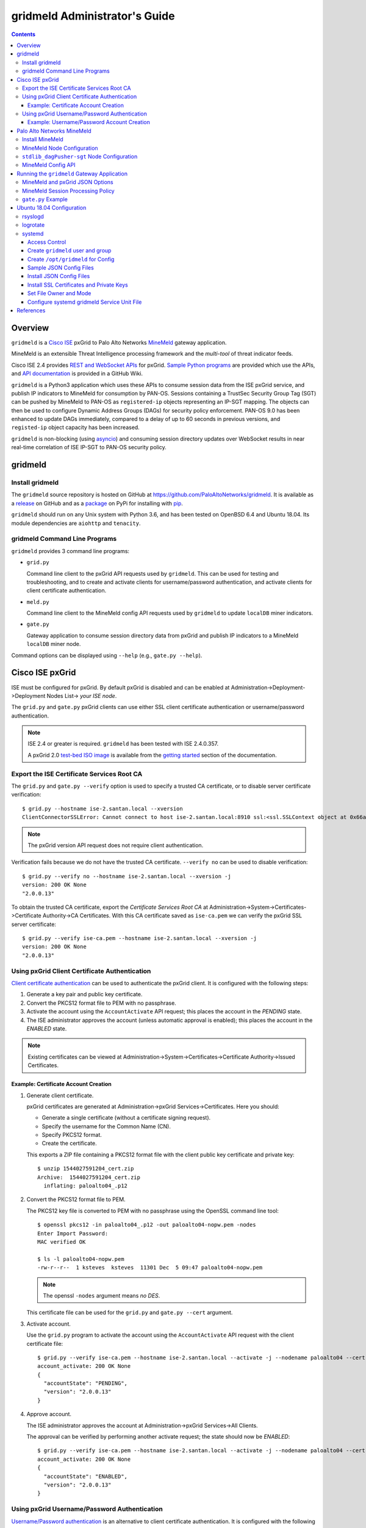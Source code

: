 gridmeld Administrator's Guide
==============================

.. contents::

Overview
--------

``gridmeld`` is a
`Cisco ISE
<https://www.cisco.com/c/en/us/products/security/identity-services-engine/index.html>`_
pxGrid to Palo Alto Networks
`MineMeld
<https://www.paloaltonetworks.com/products/secure-the-network/subscriptions/minemeld>`_
gateway application.

MineMeld is an extensible Threat Intelligence processing framework and
the *multi-tool* of threat indicator feeds.

Cisco ISE 2.4 provides
`REST and WebSocket APIs
<https://developer.cisco.com/docs/pxgrid/#!introduction-to-pxgrid-2-0>`_
for pxGrid.
`Sample Python programs
<https://github.com/cisco-pxgrid/pxgrid-rest-ws/tree/master/python>`_
are provided which use the APIs,
and
`API documentation
<https://github.com/cisco-pxgrid/pxgrid-rest-ws/wiki>`_
is provided in a GitHub Wiki.

``gridmeld`` is a Python3 application which uses these APIs to consume
session data from the ISE pxGrid service, and publish IP indicators to
MineMeld for consumption by PAN-OS.  Sessions containing a TrustSec
Security Group Tag (SGT) can be pushed by MineMeld to PAN-OS as
``registered-ip`` objects representing an IP-SGT mapping. The objects
can then be used to configure Dynamic Address Groups (DAGs) for
security policy enforcement.  PAN-OS 9.0 has been enhanced to update
DAGs immediately, compared to a delay of up to 60 seconds in previous
versions, and ``registed-ip`` object capacity has been increased.

``gridmeld`` is non-blocking (using
`asyncio <https://docs.python.org/3/library/asyncio.html>`_)
and consuming session directory updates over WebSocket results
in near real-time correlation of ISE IP-SGT to PAN-OS security
policy.


gridmeld
--------

Install gridmeld
~~~~~~~~~~~~~~~~

The ``gridmeld`` source repository is hosted on GitHub at
`https://github.com/PaloAltoNetworks/gridmeld
<https://github.com/PaloAltoNetworks/gridmeld>`_.
It is available as a
`release <https://github.com/PaloAltoNetworks/gridmeld/releases>`_
on GitHub and as a
`package <https://pypi.org/project/gridmeld/>`_
on PyPi for installing with
`pip <https://pip.pypa.io/en/stable/installing/>`_.

``gridmeld`` should run on any Unix system with Python 3.6, and has been
tested on OpenBSD 6.4 and Ubuntu 18.04.  Its module dependencies are
``aiohttp`` and ``tenacity``.

gridmeld Command Line Programs
~~~~~~~~~~~~~~~~~~~~~~~~~~~~~~

``gridmeld`` provides 3 command line programs:

- ``grid.py``

  Command line client to the pxGrid API requests used by ``gridmeld``.
  This can be used for testing and troubleshooting, and to create and
  activate clients for username/password authentication, and activate
  clients for client certificate authentication.

- ``meld.py``

  Command line client to the MineMeld config API requests used by
  ``gridmeld`` to update ``localDB`` miner indicators.

- ``gate.py``

  Gateway application to consume session directory data from pxGrid
  and publish IP indicators to a MineMeld ``localDB`` miner node.

Command options can be displayed using ``--help`` (e.g.,
``gate.py --help``).

Cisco ISE pxGrid
----------------

ISE must be configured for pxGrid.  By default pxGrid is disabled and
can be enabled at Administration->Deployment->Deployment Nodes
List-> *your ISE node*.

The ``grid.py`` and ``gate.py`` pxGrid clients can use either SSL
client certificate authentication or username/password
authentication.

.. note:: ISE 2.4 or greater is required.  ``gridmeld`` has been
          tested with ISE 2.4.0.357.

          A pxGrid 2.0
	  `test-bed ISO image
	  <https://developer.cisco.com/fileMedia/download/36c70887-c7bd-46b0-93c6-c6778ca62bd7>`_
	  is available from the
	  `getting started
	  <https://developer.cisco.com/docs/pxgrid/#getting-started>`_
	  section of the documentation.

Export the ISE Certificate Services Root CA
~~~~~~~~~~~~~~~~~~~~~~~~~~~~~~~~~~~~~~~~~~~

The ``grid.py`` and ``gate.py --verify`` option is used to specify a
trusted CA certificate, or to disable server certificate
verification::

  $ grid.py --hostname ise-2.santan.local --xversion
  ClientConnectorSSLError: Cannot connect to host ise-2.santan.local:8910 ssl:<ssl.SSLContext object at 0x66adb6d2898> [[SSL: CERTIFICATE_VERIFY_FAILED] certificate verify failed (_ssl.c:781)]

.. note:: The pxGrid version API request does not require client
	  authentication.

Verification fails because we do not have the trusted CA certificate.
``--verify no`` can be used to disable verification::

  $ grid.py --verify no --hostname ise-2.santan.local --xversion -j
  version: 200 OK None
  "2.0.0.13"

To obtain the trusted CA certificate, export the *Certificate Services
Root CA* at Administration->System->Certificates->Certificate
Authority->CA Certificates.  With this CA certificate saved as
``ise-ca.pem`` we can verify the pxGrid SSL server certificate::

  $ grid.py --verify ise-ca.pem --hostname ise-2.santan.local --xversion -j
  version: 200 OK None
  "2.0.0.13"

Using pxGrid Client Certificate Authentication
~~~~~~~~~~~~~~~~~~~~~~~~~~~~~~~~~~~~~~~~~~~~~~

`Client certificate authentication
<https://developer.cisco.com/docs/pxgrid/#!generating-certificates/generating-certificates>`_
can be used to authenticate the pxGrid client.
It is configured with the following steps:

#. Generate a key pair and public key certificate.

#. Convert the PKCS12 format file to PEM with no passphrase.

#. Activate the account using the ``AccountActivate`` API request;
   this places the account in the *PENDING* state.

#. The ISE administrator approves the account (unless automatic
   approval is enabled); this places the account in the *ENABLED*
   state.

.. note:: Existing certificates can be viewed at
          Administration->System->Certificates->Certificate
          Authority->Issued Certificates.

Example: Certificate Account Creation
.....................................

#. Generate client certificate.

   pxGrid certificates are generated at Administration->pxGrid
   Services->Certificates.  Here you should:

   - Generate a single certificate (without a certificate signing
     request).
   - Specify the username for the Common Name (CN).
   - Specify PKCS12 format.
   - Create the certificate.

   This exports a ZIP file containing a PKCS12 format file with the
   client public key certificate and private key::

     $ unzip 1544027591204_cert.zip
     Archive:  1544027591204_cert.zip
       inflating: paloalto04_.p12

#. Convert the PKCS12 format file to PEM.

   The PKCS12 key file is converted to PEM with no passphrase using the
   OpenSSL command line tool::

     $ openssl pkcs12 -in paloalto04_.p12 -out paloalto04-nopw.pem -nodes
     Enter Import Password:
     MAC verified OK

     $ ls -l paloalto04-nopw.pem
     -rw-r--r--  1 ksteves  ksteves  11301 Dec  5 09:47 paloalto04-nopw.pem

   .. note::  The openssl ``-nodes`` argument means *no DES*.

   This certificate file can be used for the ``grid.py`` and ``gate.py
   --cert`` argument.

#. Activate account.

   Use the ``grid.py`` program to activate the account using the
   ``AccountActivate`` API request with the client certificate file::

     $ grid.py --verify ise-ca.pem --hostname ise-2.santan.local --activate -j --nodename paloalto04 --cert paloalto04-nopw.pem --desc 'test certificate account'
     account_activate: 200 OK None
     {
       "accountState": "PENDING",
       "version": "2.0.0.13"
     }

#. Approve account.

   The ISE administrator approves the account at
   Administration->pxGrid Services->All Clients.

   The approval can be verified by performing another activate
   request; the state should now be *ENABLED*::

     $ grid.py --verify ise-ca.pem --hostname ise-2.santan.local --activate -j --nodename paloalto04 --cert paloalto04-nopw.pem
     account_activate: 200 OK None
     {
       "accountState": "ENABLED",
       "version": "2.0.0.13"
     }

Using pxGrid Username/Password Authentication
~~~~~~~~~~~~~~~~~~~~~~~~~~~~~~~~~~~~~~~~~~~~~

`Username/Password authentication
<https://developer.cisco.com/docs/pxgrid/#!using-pre-shared-keys>`_
is an alternative to client certificate authentication.
It is configured with the following steps:

#. Create the account using the ``AccountCreate`` API request;
   this provides a *password*.

#. Activate the account using the ``AccountActivate`` API request;
   this places the account in the *PENDING* state.

#. The ISE administrator approves the account (unless automatic
   approval is enabled); this places the account in the *ENABLED*
   state.

#. Obtain a shared secret for a peer node using the ``AccessSecret``
   API request; the shared secret is unique for the REST and WebSocket
   APIs.  ``gate.py`` will determine the secret using the nodename
   (username) and password provided when username/password
   authentication is specified.

Example: Username/Password Account Creation
...........................................

#. Create account.
   ::

     $ grid.py --verify ise-ca.pem --hostname ise-2.santan.local --create -j --nodename paloalto03
     account_create: 200 OK None
     {
       "nodeName": "paloalto03",
       "password": "jtKm2m3VNdd2xYiF",
       "userName": "paloalto03"
     }

#. Activate account.
   ::

     $ grid.py --verify ise-ca.pem --hostname ise-2.santan.local --activate -j --nodename paloalto03 --password jtKm2m3VNdd2xYiF --desc 'test account'
     account_activate: 200 OK None
     {
       "accountState": "PENDING",
       "version": "2.0.0.13"
     }

   You can now view the account with status *Pending* at
   Administration->pxGrid Services->All Clients.

#. Approve account.

   The ISE administrator approves the account at
   Administration->pxGrid Services->All Clients.

   The approval can be verified by performing another activate
   request; the state should now be *ENABLED*::

     $ grid.py --verify ise-ca.pem --hostname ise-2.santan.local --activate -j --nodename paloalto03 --password jtKm2m3VNdd2xYiF
     account_activate: 200 OK None
     {
       "accountState": "ENABLED",
       "version": "2.0.0.13"
     }

#. Get shared secret.

   .. note:: The shared secret is only needed when using ``grid.py``
	     with username/password authentication; ``gate.py`` will
	     automatically obtain the shared secrets using the
	     provided password.

   The password is used to obtain a shared secret for a peer node.
   The peer nodename depends on the service name, which is
   *com.cisco.ise.session* for the session directory service, and
   *com.cisco.ise.pubsub* for the session pubsub service.  A
   ``ServiceLookup`` API request is used to determine the peer node
   given the service name, followed by an ``AccessSecret`` API
   request to determine the shared secret::

     $ grid.py --verify ise-ca.pem --hostname ise-2.santan.local --lookup -j --nodename paloalto03 --password jtKm2m3VNdd2xYiF --name com.cisco.ise.session
     service_lookup: 200 OK None
     {
       "services": [
         {
           "name": "com.cisco.ise.session",
           "nodeName": "ise-mnt-ise-2",
           "properties": {
             "groupTopic": "/topic/com.cisco.ise.session.group",
             "restBaseURL": "https://ise-2.santan.local:8910/pxgrid/mnt/sd",
             "restBaseUrl": "https://ise-2.santan.local:8910/pxgrid/mnt/sd",
             "sessionTopic": "/topic/com.cisco.ise.session",
             "wsPubsubService": "com.cisco.ise.pubsub"
           }
         }
       ]
     }

     $ grid.py --verify ise-ca.pem --hostname ise-2.santan.local --lookup -j --nodename paloalto03 --password jtKm2m3VNdd2xYiF --name com.cisco.ise.pubsub
     service_lookup: 200 OK None
     {
       "services": [
         {
           "name": "com.cisco.ise.pubsub",
           "nodeName": "ise-pubsub-ise-2",
           "properties": {
             "wsUrl": "wss://ise-2.santan.local:8910/pxgrid/ise/pubsub"
           }
         }
       ]
     }

     $ grid.py --verify ise-ca.pem --hostname ise-2.santan.local --asecret -j --nodename paloalto03 --password jtKm2m3VNdd2xYiF --peernode ise-mnt-ise-2
     access_secret: 200 OK None
     {
       "secret": "4FhaXqreXpK1FeBW"
     }

     $ grid.py --verify ise-ca.pem --hostname ise-2.santan.local --asecret -j --nodename paloalto03 --password jtKm2m3VNdd2xYiF --peernode ise-pubsub-ise-2
     access_secret: 200 OK None
     {
       "secret": "Bx3HotDQuO7aZv36"
     }

   The secret can be verified by performing a ``getSessions`` API
   request::

     $ grid.py --verify ise-ca.pem --hostname ise-2.santan.local --nodename paloalto03 --sessions --baseurl 'https://ise-2.santan.local:8910/pxgrid/mnt/sd' --secret 4FhaXqreXpK1FeBW
     get_sessions: 200 OK None

   .. note:: You can use the ``-j`` option to display the JSON response.

Palo Alto Networks MineMeld
---------------------------

`MineMeld
<https://live.paloaltonetworks.com/t5/MineMeld/ct-p/MineMeld>`__
is an extensible Threat Intelligence processing framework and
the *multi-tool* of threat indicator feeds. Based on an extremely
flexible engine, MineMeld can be used to collect, aggregate and filter
indicators from a variety of sources and make them available for
consumption by the Palo Alto Networks security platform
and to multi-vendor peers.

.. note:: ``gridmeld`` functionality is not implemented as a miner
	  because MineMeld is currently implemented using Python 2.7,
	  which does not support ``asyncio``.

Install MineMeld
~~~~~~~~~~~~~~~~

You will need to install an
`on-premises MineMeld
<https://github.com/PaloAltoNetworks/minemeld/wiki/User%27s-Guide>`_
or you can use an
`AutoFocus-hosted MineMeld
<https://www.paloaltonetworks.com/documentation/autofocus/autofocus/autofocus_admin_guide/autofocus-apps/minemeld/use-autofocus-hosted-minemeld>`_
in the cloud.

.. note:: When using AutoFocus-hosted MineMeld you will need to allow
          inbound API access from the cloud to your PAN-OS firewalls
          or Panorama to allow ``registered-ip`` object updates from
	  the ``dagPusher`` output node.

MineMeld Node Configuration
~~~~~~~~~~~~~~~~~~~~~~~~~~~

The configuration required is a ``stdlib.localDB`` miner node and a
``dagPusher`` output node as follows::

  nodes:
    localDB-1520449865122:
      inputs: []
      output: true
      prototype: stdlib.localDB
    stdlib_dagPusher-sgt-1520982676579:
      indicator_types:
      - IPv4
      - IPv6
      inputs:
      - localDB-1520449865122
      node_type: output
      output: false
      prototype: minemeldlocal.stdlib_dagPusher-sgt

The ``minemeldlocal.stdlib_dagPusher-sgt`` prototype is created by
creating a new local prototype from ``stdlib.dagPusher`` and adding a
config of ``{ "tag_attributes": ["sgt"] }``, as in the following::

  prototypes:
    stdlib_dagPusher-sgt:
        class: minemeld.ft.dag.DagPusher
        config:
            tag_attributes:
            - sgt
        description: 'Push IP unicast indicators to PAN-OS devices via DAG.

            '
        development_status: STABLE
        indicator_types:
        - IPv4
        - IPv6
        node_type: output
        tags: []

``stdlib_dagPusher-sgt`` Node Configuration
~~~~~~~~~~~~~~~~~~~~~~~~~~~~~~~~~~~~~~~~~~~

The PAN-OS firewalls and Panoramas to be updated with
``registered-ip`` objects representing IP-SGT mappings are configured
in the node's **DEVICES** tab.  This updates a device list file
containing YAML.  The device list resides in the
``/opt/minemeld/local/config`` directory and is named *node*\
``_device_list.yml``, where *node* is the name of the output node::

  minemeld@minemeld:/opt/minemeld/local/config$ cat stdlib_dagPusher-sgt-1520982676579_device_list.yml
  - {api_password: admin, api_username: admin, hostname: 192.168.1.102, name: vm-50-1}
  - {api_password: admin, api_username: admin, hostname: 192.168.1.110, name: pa-220-2}

The device list file can also be created and updated manually.
The device configuration variables are:

=========================  ========    ==============================     ==========
Variable Name              Type        Description                        Default
=========================  ========    ==============================     ==========
hostname                   string      PAN-OS hostname                    null
api_username               string      user for type=keygen               null
api_password               string      password for type=keygen           null
api_key                    string      key for API requests               null
name                       string      optional friendly hostname         null
=========================  ========    ==============================     ==========

.. note::
   The device list file is a list of dictionaries.

   You must specify either ``api_key`` or ``api_username`` and ``api_password``.

MineMeld Config API
~~~~~~~~~~~~~~~~~~~

The MineMeld config API is used to add and delete indicators in the
``localDB`` miner.  The ``meld.py`` and ``gate.py`` programs require the
URI of the MineMeld host and an admin username and password.

As a best practice it is recommended to add a ``gridmeld`` admin;
admin users are managed in the *ADMIN* tab in the MineMeld UI.

``meld.py`` and ``gate.py`` also have a ``--verify`` option to specify
the trusted CA certificate for server certificate verification.  If your
MineMeld has a self signed certificate, you can obtain it using the
OpenSSL command line tool::

  $ echo | openssl s_client -connect minemeld.santan.local:443 | sed -ne '/-BEGIN CERTIFICATE-/,/-END CERTIFICATE-/p' > mm-cert.pem
  depth=0 CN = minemeld.santan.local
  verify error:num=18:self signed certificate
  verify return:1
  depth=0 CN = minemeld.santan.local
  verify return:1
  DONE

API access can be verified by performing a ``status`` API request::

  $ meld.py --verify mm-cert.pem --uri https://minemeld.santan.local --username gridmeld --password paloalto --status
  status: 200 OK 698

Running the ``gridmeld`` Gateway Application
--------------------------------------------

``gate.py`` is the ``gridmeld`` gateway application program::

  $ gate.py --help
  gate.py [options]
      --minemeld               MineMeld options follow
        --uri uri              MineMeld URI
        --username username    API username
        --password password    API password
        --node name            localDB miner node name
        --verify opt           SSL server verify option: yes|no|path
        --timeout timeout      connect, read timeout
	--policy path          JSON session processing policy object
        -F path                JSON options (multiple -F's allowed)
      --pxgrid                 pxGrid options follow
        --hostname hostname    ISE hostname (multiple --hostname's allowed)
        --nodename nodename    pxGrid client nodename (username)
        --password password    pxGrid client password
        --cert path            SSL client certificate file
        --verify opt           SSL server verify option: yes|no|path
        --timeout timeout      connect, read timeout
        --replay json          replay session objects
        -F path                JSON options (multiple -F's allowed)
      --syslog facility        log to syslog with facility
                               (default: log to stderr)
      --daemon                 run as a daemon
                               (default: run in foreground)
      --debug level            debug level (0-3)
      --version                display version
      --help                   display usage

``gate.py`` performs the following:

#. Set signal handler for **SIGINT** and **SIGTERM** for program
   termination.  ``gate.py`` will run until it receives a signal
   or encounters an unrecoverable error.

#. Parse command options.

#. Initialize MineMeld.

   * Verify ``localDB`` miner node specified using the config API.

#. Initialize pxGrid.

   * Obtain all required API parameters using the REST API (e.g.,
     obtain secret for session directory and pubsub service using
     password).

#. Invoke MineMeld and pxGrid loops, which run concurrently.

#. pxGrid loop:

   * Get existing indicators in MineMeld ``localDB`` miner node.
   * Perform bulk download of all existing sessions using the REST API.
   * Sync sessions with ``localDB`` indicators.
   * Subscribe to session directory updates using the WebSocket API.
   * Send session updates to MineMeld loop (using a Queue).

#. MineMeld loop:

   * Read session events from queue.
   * Process *STARTED* and *DISCONNECTED* events by adding
     or deleting indicator in ``localDB`` node.

By default ``gate.py`` logs to **stderr** and runs in the foreground.
It can run in the background by specifying the ``--daemon`` option,
and log to **syslog** using the ``--syslog`` option.  When
``--daemon`` is used certificate files must be a full path because the
current working directory is changed to root (/).

``gate.py`` requires no privilege and should not be run as root.  It
is recommended to add a new powerless no login account such as
``gridmeld`` and run ``gate.py`` as this user.

It is also recommended that ``gridmeld`` be run under a service
manager such as ``systemd`` for automatic start at system boot, and
re-start on program failure.

MineMeld and pxGrid JSON Options
~~~~~~~~~~~~~~~~~~~~~~~~~~~~~~~~

MineMeld and pxGrid options can be specified in a JSON format file
using the ``--minemeld`` or ``--pxgrid`` option followed by the ``-F``
option; for example using the configuration discussed previously::

  $ cat gate-mm.json
  {
      "uri": "https://minemeld.santan.local",
      "username": "gridmeld",
      "password": "paloalto",
      "node": "localDB-1520449865122",
      "verify": "mm-cert.pem"
  }

  $ cat gate-ise-pw.json
  {
      "hostname": ["ise-2.santan.local"],
      "nodename": "paloalto03",
      "password": "jtKm2m3VNdd2xYiF",
      "verify": "ise-ca.pem"
  }

MineMeld Session Processing Policy
~~~~~~~~~~~~~~~~~~~~~~~~~~~~~~~~~~

By default, **IPv4** and **IPv6** indicator types will be processed,
and
`session object
<https://github.com/cisco-pxgrid/pxgrid-rest-ws/wiki/Session-Directory#session-object>`_
``ctsSecurityGroup`` and ``userName`` fields are mapped to localDB
``sgt`` and ``user`` attributes.  The default policy is represented by
the JSON object::

  {
      "indicator_types": ["IPv4", "IPv6"],
      "attribute_map": {
          "ctsSecurityGroup": "sgt",
          "userName": "user"
      }
  }

The ``gate.py --minemeld --policy`` *path* option can be used to change the
default policy.  The following JSON object will process only **IPv4**
indicator types and include the ``endpointOperatingSystem`` field using
the ``os`` attribute when it exists in a session::

  $ cat policy.json
  {
      "indicator_types": ["IPv4"],
      "attribute_map": {
          "ctsSecurityGroup": "sgt",
          "userName": "user",
          "endpointOperatingSystem": "os"
      }
  }

.. note:: Attribute names must not begin with the underscore character
          (**_**).

``gate.py`` Example
~~~~~~~~~~~~~~~~~~~
::

   $ gate.py --minemeld -F gate-mm.json --pxgrid -F gate-ise-pw.json
   INFO gate.py starting (gridmeld 0.3.0)
   INFO gate.py MineMeld 0.9.60
   INFO gate.py pxGrid 2.0.0.13
   INFO gridmeld.pxgrid.wsstomp get_sessions(): 2 session objects
   INFO gridmeld.pxgrid.wsstomp processing events from wss://ise-3.santan.local:8910/pxgrid/ise/pubsub /topic/com.cisco.ise.session
   INFO gate.py SDB size after session sync: 2
   INFO gate.py 172.16.1.101 STARTED: {'sgt': 'Contractors', 'user': 'user101'}
   INFO gate.py SDB size: 3: indicators (up to 5): ['172.16.1.100', '172.16.1.102', '172.16.1.101']
   INFO gate.py 172.16.1.100 DISCONNECTED: {'sgt': 'Auditors', 'user': 'user100'}
   INFO gate.py SDB size: 2: indicators (up to 5): ['172.16.1.102', '172.16.1.101']
   INFO gate.py 172.16.1.101 DISCONNECTED: {'sgt': 'Contractors', 'user': 'user101'}
   INFO gate.py SDB size: 1: indicators (up to 5): ['172.16.1.102']
   INFO gate.py 172.16.1.102 DISCONNECTED: {'sgt': 'Employees', 'user': 'user102'}
   INFO gate.py SDB size: 0
   INFO gate.py 172.16.1.100 STARTED: {'sgt': 'Auditors', 'user': 'user100'}
   INFO gate.py SDB size: 1: indicators (up to 5): ['172.16.1.100']

Verify ``registered-ip`` objects are being pushed to a configured PAN-OS
system::

   admin@pa-220-2> show object registered-ip all

   registered IP                             Tags
   ----------------------------------------  -----------------

   172.16.1.100 #
                                            "mmld_pushed (never expire) "
                                            "mmld_sgt_Auditors (never expire) "

   172.16.1.102 #
                                            "mmld_pushed (never expire) "
                                            "mmld_sgt_Developers (never expire) "

   Total: 2 registered addresses
   *: received from user-id agent  #: persistent

When run in the foreground, ``gate.py`` is terminated with ^C (Control-C)::

   ^CINFO gate.py got SIGINT, exiting
   INFO gate.py exiting
   INFO gate.py loop_minemeld exiting
   INFO gate.py loop_pxgrid exiting

Ubuntu 18.04 Configuration
--------------------------

This section covers recommended system configuration tasks on Ubuntu
18.04.

rsyslogd
~~~~~~~~

The ``gate.py --syslog`` option is used to specify that syslog is used
for logging, and to specify the log facility to use.  On Ubuntu
`rsyslogd
<http://manpages.ubuntu.com/manpages/bionic/man8/rsyslogd.8.html>`_ is
used for system logging, and when using one of the ``local0`` through
``local7`` facilities the log file is ``/var/log/syslog``.  You can
configure ``rsyslogd`` to use another log file such as
``/var/log/gridmeld.log`` with the following steps::

  $ cat 20-gridmeld.conf
  local0.debug                    /var/log/gridmeld.log
  # Comment out the following line to allow further message processing.
  # This means you'll also get messages in /var/log/syslog.
  & stop

  $ sudo bash
  # >/var/log/gridmeld.log
  # chmod 640 /var/log/gridmeld.log
  # chown syslog:adm /var/log/gridmeld.log

  # cp 20-gridmeld.conf /etc/rsyslog.d/
  # systemctl restart rsyslog

logrotate
~~~~~~~~~

After configuring ``rsyslogd`` to log to a new log file, you should
configure it for log rotation.  Ubuntu uses
`logrotate
<http://manpages.ubuntu.com/manpages/bionic/man8/logrotate.8.html>`_
for log file rotation.  You can configure ``logrotate`` for rotation
of the new log file with the following steps::

  $ cat gridmeld
  /var/log/gridmeld.log
  {
          rotate 7
          daily
          missingok
          notifempty
          delaycompress
          compress
  }

  $ sudo cp gridmeld /etc/logrotate.d/

systemd
~~~~~~~

`systemd
<http://manpages.ubuntu.com/manpages/bionic/man1/systemd.1.html>`_ is
a system and service manager for Linux, and is the default init system
in Ubuntu since 16.04.  The following describes how to install and
enable a custom ``systemd`` service unit file on Ubuntu 18.04 for
``gate.py``.  This will start ``gate.py`` at system boot, and restart
it when it exits.

Access Control
..............

``gate.py`` will run as user ``gridmeld``, group ``gridmeld`` using
the service unit *User* and *Group* options.

Directories for configuration files will be owner root:gridmeld and
mode 750.  Configuration files will be owner root:root and mode 644.

gridmeld:gridmeld is a powerless user and group that can read the
configuration files but cannot modify them.

Create ``gridmeld`` user and group
..................................

::

  $ sudo bash
  # groupadd gridmeld
  # useradd -g gridmeld -s /usr/sbin/nologin gridmeld

Create ``/opt/gridmeld`` for Config
...................................

The following directory structure is created:

- ``/opt/gridmeld/etc/``

  Used for JSON -F config files.

- ``/opt/gridmeld/ssl/``

  Used for SSL server certificates.

- ``/opt/gridmeld/ssl/private/``

  Used for SSL private keys.

::

  # mkdir -p /opt/gridmeld/etc/
  # mkdir -p /opt/gridmeld/ssl/private/
  # find /opt/gridmeld -type d -exec chown root:gridmeld {} \;
  # find /opt/gridmeld -type d -exec chmod 750 {} \;

Sample JSON Config Files
........................

::

  $ cat gate-mm.json
  {
      "uri": "https://minemeld.santan.local",
      "username": "gridmeld",
      "password": "paloalto",
      "node": "localDB-1554312231193",
      "verify": "/opt/gridmeld/ssl/mm-cert.pem"
  }

  $ cat gate-ise.json
  {
      "hostname": ["ise-3.santan.local"],
      "nodename": "paloalto04",
      "verify": "/opt/gridmeld/ssl/ise3-ca.pem",
      "cert": "/opt/gridmeld/ssl/private/ise3-paloalto04-nopw.pem"
  }

Install JSON Config Files
.........................

Copy your JSON files for the ``--pxgrid`` and ``--minemeld -F``
options into ``/opt/gridmeld/etc/``, for example::

  $ sudo bash
  # cp gate-ise.json /opt/gridmeld/etc/
  # cp gate-mm.json /opt/gridmeld/etc/

Install SSL Certificates and Private Keys
.........................................

If you have certificate files for the ``--verify`` options, copy them
into ``/opt/gridmeld/ssl/``, for example::

  # cp ise-ca.pem /opt/gridmeld/ssl/
  # cp mm-ca.pem /opt/gridmeld/ssl/

If you are using client certificate authentication for pxGrid, copy
the SSL private key into ``/opt/gridmeld/ssl/private/``, for example::

  # cp ise-paloalto04-nopw.pem /opt/gridmeld/ssl/private/

Set File Owner and Mode
.......................

After populating the config directory you should set owner:group and
mode for the files using::

  # find /opt/gridmeld -type f -exec chown root:root {} \;
  # find /opt/gridmeld -type f -exec chmod 644 {} \;

Configure systemd gridmeld Service Unit File
............................................

Modify the ``gridmeld.service`` unit file *Environment* options as
needed for your environment::

  $ cat gridmeld.service
  [Unit]
  Description=Palo Alto Networks gridmeld Gateway
  Documentation=https://github.com/PaloAltoNetworks/gridmeld
  After=network.target

  [Service]
  Environment=PXGRID='--pxgrid -F /opt/gridmeld/etc/gate-ise.json'
  Environment=MINEMELD='--minemeld -F /opt/gridmeld/etc/gate-mm.json'
  Environment=ARGS='--syslog local0'
  Type=simple
  Restart=always
  RestartSec=10s
  User=gridmeld
  Group=gridmeld
  ExecStart=/usr/local/bin/gate.py $PXGRID $MINEMELD $ARGS

  [Install]
  WantedBy=multi-user.target

Copy the service unit file in place and verify::

  $ sudo bash
  # cp gridmeld.service /lib/systemd/system

  # systemctl daemon-reload
  # systemctl start gridmeld
  # systemctl status gridmeld

Enable the service to start on boot and verify it is started after
a system reboot::

  # systemctl stop gridmeld
  # systemctl enable gridmeld
  # systemctl reboot

Wait for boot, then check the service status::

  # systemctl status gridmeld

References
----------

- `gridmeld GitHub Repository
  <https://github.com/PaloAltoNetworks/gridmeld>`_

- `Palo Alto Networks MineMeld
  <https://www.paloaltonetworks.com/products/secure-the-network/subscriptions/minemeld>`_

- `MineMeld Community
  <https://live.paloaltonetworks.com/t5/MineMeld/ct-p/MineMeld>`_

- `MineMeld GitHub Repository
  <https://github.com/PaloAltoNetworks/minemeld>`_

- `pxGrid 2.0
  <https://developer.cisco.com/docs/pxgrid/#!introduction-to-pxgrid-2-0>`_

- `pxGrid 2.0 API Sample Code GitHub Repository
  <https://github.com/cisco-pxgrid/pxgrid-rest-ws>`_

- `pxGrid Whitepaper
  <https://developer.cisco.com/docs/pxgrid/#whitepaper>`_

- `ISE 2.4 test-bed ISO image
  <https://developer.cisco.com/fileMedia/download/36c70887-c7bd-46b0-93c6-c6778ca62bd7>`_

